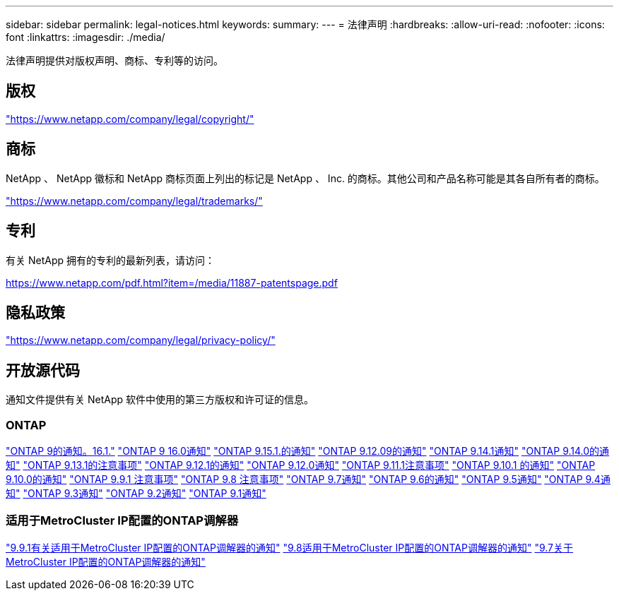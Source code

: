 ---
sidebar: sidebar 
permalink: legal-notices.html 
keywords:  
summary:  
---
= 法律声明
:hardbreaks:
:allow-uri-read: 
:nofooter: 
:icons: font
:linkattrs: 
:imagesdir: ./media/


[role="lead"]
法律声明提供对版权声明、商标、专利等的访问。



== 版权

link:https://www.netapp.com/company/legal/copyright/["https://www.netapp.com/company/legal/copyright/"^]



== 商标

NetApp 、 NetApp 徽标和 NetApp 商标页面上列出的标记是 NetApp 、 Inc. 的商标。其他公司和产品名称可能是其各自所有者的商标。

link:https://www.netapp.com/company/legal/trademarks/["https://www.netapp.com/company/legal/trademarks/"^]



== 专利

有关 NetApp 拥有的专利的最新列表，请访问：

link:https://www.netapp.com/pdf.html?item=/media/11887-patentspage.pdf["https://www.netapp.com/pdf.html?item=/media/11887-patentspage.pdf"^]



== 隐私政策

link:https://www.netapp.com/company/legal/privacy-policy/["https://www.netapp.com/company/legal/privacy-policy/"^]



== 开放源代码

通知文件提供有关 NetApp 软件中使用的第三方版权和许可证的信息。



=== ONTAP

link:https://library.netapp.com/ecm/ecm_download_file/ECMLP3330867["ONTAP 9的通知。16.1."^] link:https://library.netapp.com/ecm/ecm_download_file/ECMLP3329264["ONTAP 9 16.0通知"^] link:https://library.netapp.com/ecm/ecm_download_file/ECMLP3318279["ONTAP 9.15.1.的通知"^] link:https://library.netapp.com/ecm/ecm_download_file/ECMLP3320066["ONTAP 9.12.09的通知"^] link:https://library.netapp.com/ecm/ecm_download_file/ECMLP2886725["ONTAP 9.14.1通知"^] link:https://library.netapp.com/ecm/ecm_download_file/ECMLP2886298["ONTAP 9.14.0的通知"^] link:https://library.netapp.com/ecm/ecm_download_file/ECMLP2885801["ONTAP 9.13.1的注意事项"^] link:https://library.netapp.com/ecm/ecm_download_file/ECMLP2884813["ONTAP 9.12.1的通知"^] link:https://library.netapp.com/ecm/ecm_download_file/ECMLP2883760["ONTAP 9.12.0通知"^] link:https://library.netapp.com/ecm/ecm_download_file/ECMLP2882103["ONTAP 9.11.1注意事项"^] link:https://library.netapp.com/ecm/ecm_download_file/ECMLP2879817["ONTAP 9.10.1 的通知"^] link:https://library.netapp.com/ecm/ecm_download_file/ECMLP2878927["ONTAP 9.10.0的通知"^] link:https://library.netapp.com/ecm/ecm_download_file/ECMLP2876856["ONTAP 9.9.1 注意事项"^] link:https://library.netapp.com/ecm/ecm_download_file/ECMLP2873871["ONTAP 9.8 注意事项"^] link:https://library.netapp.com/ecm/ecm_download_file/ECMLP2860921["ONTAP 9.7通知"^] link:https://library.netapp.com/ecm/ecm_download_file/ECMLP2855145["ONTAP 9.6的通知"^] link:https://library.netapp.com/ecm/ecm_download_file/ECMLP2850702["ONTAP 9.5通知"^] link:https://library.netapp.com/ecm/ecm_download_file/ECMLP2844310["ONTAP 9.4通知"^] link:https://library.netapp.com/ecm/ecm_download_file/ECMLP2839209["ONTAP 9.3通知"^] link:https://library.netapp.com/ecm/ecm_download_file/ECMLP2702054["ONTAP 9.2通知"^] link:https://library.netapp.com/ecm/ecm_download_file/ECMLP2516795["ONTAP 9.1通知"^]



=== 适用于MetroCluster IP配置的ONTAP调解器

link:https://library.netapp.com/ecm/ecm_download_file/ECMLP2870521["9.9.1有关适用于MetroCluster IP配置的ONTAP调解器的通知"^] link:https://library.netapp.com/ecm/ecm_download_file/ECMLP2870521["9.8适用于MetroCluster IP配置的ONTAP调解器的通知"^] link:https://library.netapp.com/ecm/ecm_download_file/ECMLP2870521["9.7关于MetroCluster IP配置的ONTAP调解器的通知"^]
